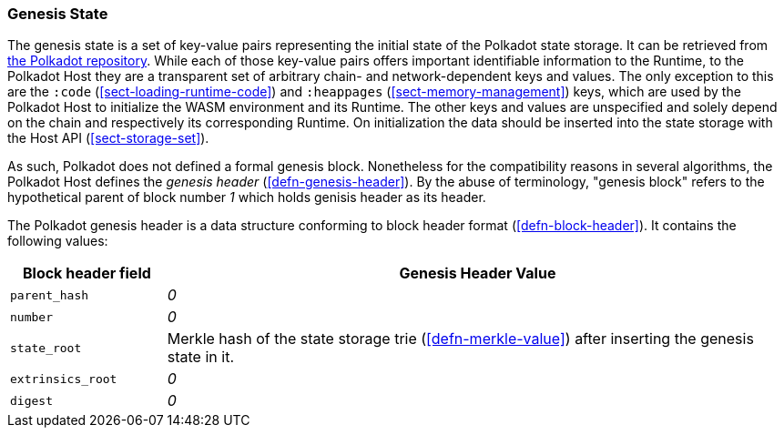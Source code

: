 [#chapter-genesis]
=== Genesis State

The genesis state is a set of key-value pairs representing the initial state of
the Polkadot state storage. It can be retrieved from
https://github.com/paritytech/polkadot/tree/master/node/service/res[the Polkadot
repository]. While each of those key-value pairs offers important identifiable
information to the Runtime, to the Polkadot Host they are a transparent set of
arbitrary chain- and network-dependent keys and values. The only exception to
this are the `:code` (<<sect-loading-runtime-code>>) and `:heappages`
(<<sect-memory-management>>) keys, which are used by the Polkadot Host to
initialize the WASM environment and its Runtime. The other keys and values are
unspecified and solely depend on the chain and respectively its corresponding
Runtime. On initialization the data should be inserted into the state storage
with the Host API (<<sect-storage-set>>).

As such, Polkadot does not defined a formal genesis block. Nonetheless for the
compatibility reasons in several algorithms, the Polkadot Host defines the
_genesis header_ (<<defn-genesis-header>>). By the abuse of terminology,
"genesis block" refers to the hypothetical parent of block number _1_ which
holds genisis header as its header.

[#defn-genesis-header]
The Polkadot genesis
header is a data structure conforming to block header format (<<defn-block-header>>). It contains the following
values:

[cols="1,4"]
|===
|Block header field |Genesis Header Value

|`parent_hash`
|_0_

|`number`
|_0_

|`state_root`
|Merkle hash of the state storage trie (<<defn-merkle-value>>) after inserting the genesis state in it.

|`extrinsics_root`
|_0_

|`digest`
|_0_
|===
